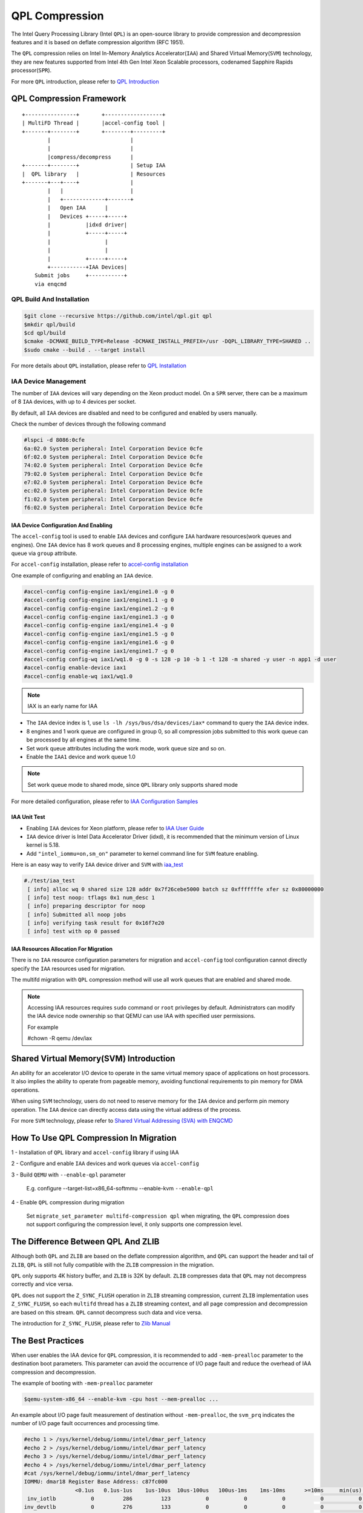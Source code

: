 ===============
QPL Compression
===============
The Intel Query Processing Library (Intel ``QPL``) is an open-source library to
provide compression and decompression features and it is based on deflate
compression algorithm (RFC 1951).

The ``QPL`` compression relies on Intel In-Memory Analytics Accelerator(``IAA``)
and Shared Virtual Memory(``SVM``) technology, they are new features supported
from Intel 4th Gen Intel Xeon Scalable processors, codenamed Sapphire Rapids
processor(``SPR``).

For more ``QPL`` introduction, please refer to `QPL Introduction
<https://intel.github.io/qpl/documentation/introduction_docs/introduction.html>`_

QPL Compression Framework
=========================

::

  +----------------+       +------------------+
  | MultiFD Thread |       |accel-config tool |
  +-------+--------+       +--------+---------+
          |                         |
          |                         |
          |compress/decompress      |
  +-------+--------+                | Setup IAA
  |  QPL library   |                | Resources
  +-------+---+----+                |
          |   |                     |
          |   +-------------+-------+
          |   Open IAA      |
          |   Devices +-----+-----+
          |           |idxd driver|
          |           +-----+-----+
          |                 |
          |                 |
          |           +-----+-----+
          +-----------+IAA Devices|
      Submit jobs     +-----------+
      via enqcmd


QPL Build And Installation
--------------------------

.. code-block:: shell

  $git clone --recursive https://github.com/intel/qpl.git qpl
  $mkdir qpl/build
  $cd qpl/build
  $cmake -DCMAKE_BUILD_TYPE=Release -DCMAKE_INSTALL_PREFIX=/usr -DQPL_LIBRARY_TYPE=SHARED ..
  $sudo cmake --build . --target install

For more details about ``QPL`` installation, please refer to `QPL Installation
<https://intel.github.io/qpl/documentation/get_started_docs/installation.html>`_

IAA Device Management
---------------------

The number of ``IAA`` devices will vary depending on the Xeon product model.
On a ``SPR`` server, there can be a maximum of 8 ``IAA`` devices, with up to
4 devices per socket.

By default, all ``IAA`` devices are disabled and need to be configured and
enabled by users manually.

Check the number of devices through the following command

.. code-block:: shell

  #lspci -d 8086:0cfe
  6a:02.0 System peripheral: Intel Corporation Device 0cfe
  6f:02.0 System peripheral: Intel Corporation Device 0cfe
  74:02.0 System peripheral: Intel Corporation Device 0cfe
  79:02.0 System peripheral: Intel Corporation Device 0cfe
  e7:02.0 System peripheral: Intel Corporation Device 0cfe
  ec:02.0 System peripheral: Intel Corporation Device 0cfe
  f1:02.0 System peripheral: Intel Corporation Device 0cfe
  f6:02.0 System peripheral: Intel Corporation Device 0cfe

IAA Device Configuration And Enabling
^^^^^^^^^^^^^^^^^^^^^^^^^^^^^^^^^^^^^

The ``accel-config`` tool is used to enable ``IAA`` devices and configure
``IAA`` hardware resources(work queues and engines). One ``IAA`` device
has 8 work queues and 8 processing engines, multiple engines can be assigned
to a work queue via ``group`` attribute.

For ``accel-config`` installation, please refer to `accel-config installation
<https://github.com/intel/idxd-config>`_

One example of configuring and enabling an ``IAA`` device.

.. code-block:: shell

  #accel-config config-engine iax1/engine1.0 -g 0
  #accel-config config-engine iax1/engine1.1 -g 0
  #accel-config config-engine iax1/engine1.2 -g 0
  #accel-config config-engine iax1/engine1.3 -g 0
  #accel-config config-engine iax1/engine1.4 -g 0
  #accel-config config-engine iax1/engine1.5 -g 0
  #accel-config config-engine iax1/engine1.6 -g 0
  #accel-config config-engine iax1/engine1.7 -g 0
  #accel-config config-wq iax1/wq1.0 -g 0 -s 128 -p 10 -b 1 -t 128 -m shared -y user -n app1 -d user
  #accel-config enable-device iax1
  #accel-config enable-wq iax1/wq1.0

.. note::
   IAX is an early name for IAA

- The ``IAA`` device index is 1, use ``ls -lh /sys/bus/dsa/devices/iax*``
  command to query the ``IAA`` device index.

- 8 engines and 1 work queue are configured in group 0, so all compression jobs
  submitted to this work queue can be processed by all engines at the same time.

- Set work queue attributes including the work mode, work queue size and so on.

- Enable the ``IAA1`` device and work queue 1.0

.. note::

  Set work queue mode to shared mode, since ``QPL`` library only supports
  shared mode

For more detailed configuration, please refer to `IAA Configuration Samples
<https://github.com/intel/idxd-config/tree/stable/Documentation/accfg>`_

IAA Unit Test
^^^^^^^^^^^^^

- Enabling ``IAA`` devices for Xeon platform, please refer to `IAA User Guide
  <https://www.intel.com/content/www/us/en/content-details/780887/intel-in-memory-analytics-accelerator-intel-iaa.html>`_

- ``IAA`` device driver is Intel Data Accelerator Driver (idxd), it is
  recommended that the minimum version of Linux kernel is 5.18.

- Add ``"intel_iommu=on,sm_on"`` parameter to kernel command line
  for ``SVM`` feature enabling.

Here is an easy way to verify ``IAA`` device driver and ``SVM`` with `iaa_test
<https://github.com/intel/idxd-config/tree/stable/test>`_

.. code-block:: shell

  #./test/iaa_test
   [ info] alloc wq 0 shared size 128 addr 0x7f26cebe5000 batch sz 0xfffffffe xfer sz 0x80000000
   [ info] test noop: tflags 0x1 num_desc 1
   [ info] preparing descriptor for noop
   [ info] Submitted all noop jobs
   [ info] verifying task result for 0x16f7e20
   [ info] test with op 0 passed


IAA Resources Allocation For Migration
^^^^^^^^^^^^^^^^^^^^^^^^^^^^^^^^^^^^^^

There is no ``IAA`` resource configuration parameters for migration and
``accel-config`` tool configuration cannot directly specify the ``IAA``
resources used for migration.

The multifd migration with ``QPL`` compression method  will use all work
queues that are enabled and shared mode.

.. note::

  Accessing IAA resources requires ``sudo`` command or ``root`` privileges
  by default. Administrators can modify the IAA device node ownership
  so that QEMU can use IAA with specified user permissions.

  For example

  #chown -R qemu /dev/iax

Shared Virtual Memory(SVM) Introduction
=======================================

An ability for an accelerator I/O device to operate in the same virtual
memory space of applications on host processors. It also implies the
ability to operate from pageable memory, avoiding functional requirements
to pin memory for DMA operations.

When using ``SVM`` technology, users do not need to reserve memory for the
``IAA`` device and perform pin memory operation. The ``IAA`` device can
directly access data using the virtual address of the process.

For more ``SVM`` technology, please refer to
`Shared Virtual Addressing (SVA) with ENQCMD
<https://docs.kernel.org/next/x86/sva.html>`_


How To Use QPL Compression In Migration
=======================================

1 - Installation of ``QPL`` library and ``accel-config`` library if using IAA

2 - Configure and enable ``IAA`` devices and work queues via ``accel-config``

3 - Build ``QEMU`` with ``--enable-qpl`` parameter

  E.g. configure --target-list=x86_64-softmmu --enable-kvm ``--enable-qpl``

4 - Enable ``QPL`` compression during migration

  Set ``migrate_set_parameter multifd-compression qpl`` when migrating, the
  ``QPL`` compression does not support configuring the compression level, it
  only supports one compression level.

The Difference Between QPL And ZLIB
===================================

Although both ``QPL`` and ``ZLIB`` are based on the deflate compression
algorithm, and ``QPL`` can support the header and tail of ``ZLIB``, ``QPL``
is still not fully compatible with the ``ZLIB`` compression in the migration.

``QPL`` only supports 4K history buffer, and ``ZLIB`` is 32K by default.
``ZLIB`` compresses data that ``QPL`` may not decompress correctly and
vice versa.

``QPL`` does not support the ``Z_SYNC_FLUSH`` operation in ``ZLIB`` streaming
compression, current ``ZLIB`` implementation uses ``Z_SYNC_FLUSH``, so each
``multifd`` thread has a ``ZLIB`` streaming context, and all page compression
and decompression are based on this stream. ``QPL`` cannot decompress such data
and vice versa.

The introduction for ``Z_SYNC_FLUSH``, please refer to `Zlib Manual
<https://www.zlib.net/manual.html>`_

The Best Practices
==================
When user enables the IAA device for ``QPL`` compression, it is recommended
to add ``-mem-prealloc`` parameter to the destination boot parameters. This
parameter can avoid the occurrence of I/O page fault and reduce the overhead
of IAA compression and decompression.

The example of booting with ``-mem-prealloc`` parameter

.. code-block:: shell

   $qemu-system-x86_64 --enable-kvm -cpu host --mem-prealloc ...


An example about I/O page fault measurement of destination without
``-mem-prealloc``, the ``svm_prq`` indicates the number of I/O page fault
occurrences and processing time.

.. code-block:: shell

  #echo 1 > /sys/kernel/debug/iommu/intel/dmar_perf_latency
  #echo 2 > /sys/kernel/debug/iommu/intel/dmar_perf_latency
  #echo 3 > /sys/kernel/debug/iommu/intel/dmar_perf_latency
  #echo 4 > /sys/kernel/debug/iommu/intel/dmar_perf_latency
  #cat /sys/kernel/debug/iommu/intel/dmar_perf_latency
  IOMMU: dmar18 Register Base Address: c87fc000
                  <0.1us   0.1us-1us    1us-10us  10us-100us   100us-1ms    1ms-10ms      >=10ms     min(us)     max(us) average(us)
   inv_iotlb           0         286         123           0           0           0           0           0           1           0
  inv_devtlb           0         276         133           0           0           0           0           0           2           0
     inv_iec           0           0           0           0           0           0           0           0           0           0
     svm_prq           0           0       25206         364         395           0           0           1         556           9
